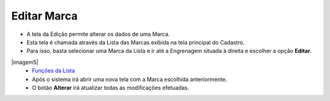 Editar Marca
############
- A tela da Edição permite alterar os dados de uma Marca.

- Esta tela é chamada através da Lista das Marcas exibida na tela principal do Cadastro.
- Para isso, basta selecionar uma Marca da Lista e ir até a Engrenagem situada à direita e escolher a opção **Editar**.

|imagem5|
   - `Funções da Lista <lista_marca.html#section>`__
   - Após o sistema irá abrir uma nova tela com a Marca escolhida anteriormente.   

|imagem6|
   - O botão **Alterar** irá atualizar todas as modificações efetuadas.

.. |imagem6| image:: imagens/Marca_6.png

.. |imagem7| image:: imagens/Marca_7.png
